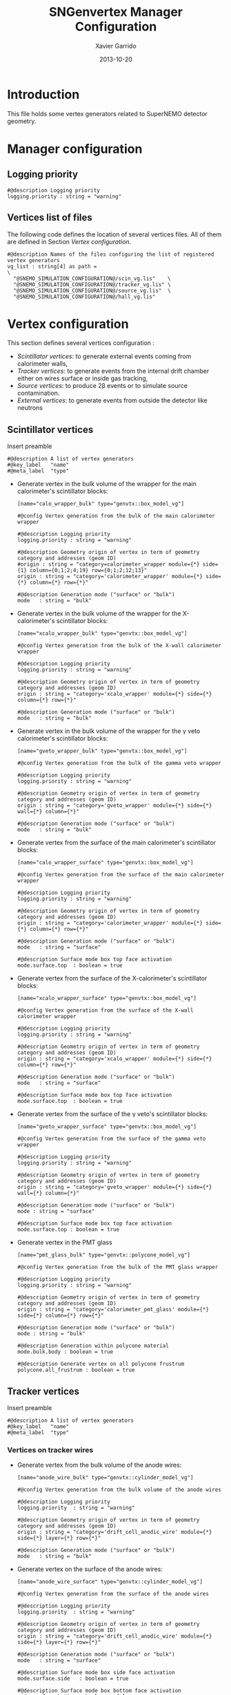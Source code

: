 #+TITLE:  SNGenvertex Manager Configuration
#+AUTHOR: Xavier Garrido
#+DATE:   2013-10-20
#+OPTIONS: ^:{}

* Introduction
This file holds some vertex generators related to SuperNEMO detector geometry.

* Manager configuration
:PROPERTIES:
:TANGLE: sngenvertex_manager.conf
:END:

** Logging priority
#+BEGIN_SRC shell
  #@description Logging priority
  logging.priority : string = "warning"
#+END_SRC

** Vertices list of files
The following code defines the location of several vertices files. All of them
are defined in Section [[Vertex configuration]].
#+BEGIN_SRC shell
  #@description Names of the files configuring the list of registered vertex generators
  vg_list : string[4] as path =                                              \
    "@SNEMO_SIMULATION_CONFIGURATION@/scin_vg.lis"    \
    "@SNEMO_SIMULATION_CONFIGURATION@/tracker_vg.lis" \
    "@SNEMO_SIMULATION_CONFIGURATION@/source_vg.lis"  \
    "@SNEMO_SIMULATION_CONFIGURATION@/hall_vg.lis"
#+END_SRC

* Vertex configuration
This section defines several vertices configuration :
- [[Scintillator vertices][Scintillator vertices]]: to generate external events coming from calorimeter
  walls,
- [[Tracker vertices][Tracker vertices]]: to generate events from the internal drift chamber either on
  wires surface or inside gas tracking,
- [[Source vertices][Source vertices]]: to produce 2\beta events or to simulate source contamination.
- [[External vertices][External vertices]]: to generate events from outside the detector like neutrons

** Scintillator vertices
:PROPERTIES:
:TANGLE: scin_vg.lis
:END:

Insert preamble
#+BEGIN_SRC shell
  #@description A list of vertex generators
  #@key_label   "name"
  #@meta_label  "type"
#+END_SRC

- Generate vertex in the bulk volume of the wrapper for the main calorimeter's
  scintillator blocks:

  #+BEGIN_SRC shell
    [name="calo_wrapper_bulk" type="genvtx::box_model_vg"]

    #@config Vertex generation from the bulk of the main calorimeter wrapper

    #@description Logging priority
    logging.priority : string = "warning"

    #@description Geometry origin of vertex in term of geometry category and addresses (geom ID)
    #origin : string = "category=calorimeter_wrapper module={*} side={1} column={0;1;2;4;19} row={0;1;2;12;13}"
    origin : string = "category='calorimeter_wrapper' module={*} side={*} column={*} row={*}"

    #@description Generation mode ("surface" or "bulk")
    mode   : string = "bulk"
  #+END_SRC

- Generate vertex in the bulk volume of the wrapper for the X-calorimeter's
  scintillator blocks:

  #+BEGIN_SRC shell
    [name="xcalo_wrapper_bulk" type="genvtx::box_model_vg"]

    #@config Vertex generation from the bulk of the X-wall calorimeter wrapper

    #@description Logging priority
    logging.priority : string = "warning"

    #@description Geometry origin of vertex in term of geometry category and addresses (geom ID)
    origin : string = "category='xcalo_wrapper' module={*} side={*} column={*} row={*}"

    #@description Generation mode ("surface" or "bulk")
    mode   : string = "bulk"
  #+END_SRC

- Generate vertex in the bulk volume of the wrapper for the \gamma veto
  calorimeter's scintillator blocks:

  #+BEGIN_SRC shell
    [name="gveto_wrapper_bulk" type="genvtx::box_model_vg"]

    #@config Vertex generation from the bulk of the gamma veto wrapper

    #@description Logging priority
    logging.priority : string = "warning"

    #@description Geometry origin of vertex in term of geometry category and addresses (geom ID)
    origin : string = "category='gveto_wrapper' module={*} side={*} wall={*} column={*}"

    #@description Generation mode ("surface" or "bulk")
    mode   : string = "bulk"
  #+END_SRC

- Generate vertex from the surface of the main calorimeter's scintillator blocks:

  #+BEGIN_SRC shell
    [name="calo_wrapper_surface" type="genvtx::box_model_vg"]

    #@config Vertex generation from the surface of the main calorimeter wrapper

    #@description Logging priority
    logging.priority : string = "warning"

    #@description Geometry origin of vertex in term of geometry category and addresses (geom ID)
    origin : string = "category='calorimeter_wrapper' module={*} side={*} column={*} row={*}"

    #@description Generation mode ("surface" or "bulk")
    mode   : string = "surface"

    #@description Surface mode box top face activation
    mode.surface.top  : boolean = true
  #+END_SRC

- Generate vertex from the surface of the X-calorimeter's scintillator blocks:

  #+BEGIN_SRC shell
    [name="xcalo_wrapper_surface" type="genvtx::box_model_vg"]

    #@config Vertex generation from the surface of the X-wall calorimeter wrapper

    #@description Logging priority
    logging.priority : string = "warning"

    #@description Geometry origin of vertex in term of geometry category and addresses (geom ID)
    origin : string = "category='xcalo_wrapper' module={*} side={*} column={*} row={*}"

    #@description Generation mode ("surface" or "bulk")
    mode   : string = "surface"

    #@description Surface mode box top face activation
    mode.surface.top  : boolean = true
  #+END_SRC

- Generate vertex from the surface of the \gamma veto's scintillator blocks:

  #+BEGIN_SRC shell
    [name="gveto_wrapper_surface" type="genvtx::box_model_vg"]

    #@config Vertex generation from the surface of the gamma veto wrapper

    #@description Logging priority
    logging.priority : string = "warning"

    #@description Geometry origin of vertex in term of geometry category and addresses (geom ID)
    origin : string = "category='gveto_wrapper' module={*} side={*} wall={*} column={*}"

    #@description Generation mode ("surface" or "bulk")
    mode : string = "surface"

    #@description Surface mode box top face activation
    mode.surface.top : boolean = true
  #+END_SRC

- Generate vertex in the PMT glass

  #+BEGIN_SRC shell
    [name="pmt_glass_bulk" type="genvtx::polycone_model_vg"]

    #@config Vertex generation from the bulk of the PMT glass wrapper

    #@description Logging priority
    logging.priority : string = "warning"

    #@description Geometry origin of vertex in term of geometry category and addresses (geom ID)
    origin : string = "category='calorimeter_pmt_glass' module={*} side={*} column={*} row={*}"

    #@description Generation mode ("surface" or "bulk")
    mode : string = "bulk"

    #@description Generation within polycone material
    mode.bulk.body : boolean = true

    #@description Generate vertex on all polycone frustrum
    polycone.all_frustrum : boolean = true
  #+END_SRC

** Tracker vertices
:PROPERTIES:
:TANGLE: tracker_vg.lis
:END:

Insert preamble
#+BEGIN_SRC shell
  #@description A list of vertex generators
  #@key_label   "name"
  #@meta_label  "type"
#+END_SRC

*** Vertices on tracker wires

- Generate vertex from the bulk volume of the anode wires:

  #+BEGIN_SRC shell
    [name="anode_wire_bulk" type="genvtx::cylinder_model_vg"]

    #@config Vertex generation from the bulk volume of the anode wires

    #@description Logging priority
    logging.priority  : string = "warning"

    #@description Geometry origin of vertex in term of geometry category and addresses (geom ID)
    origin : string = "category='drift_cell_anodic_wire' module={*} side={*} layer={*} row={*}"

    #@description Generation mode ("surface" or "bulk")
    mode   : string = "bulk"
  #+END_SRC

- Generate vertex on the surface of the anode wires:

  #+BEGIN_SRC shell
    [name="anode_wire_surface" type="genvtx::cylinder_model_vg"]

    #@config Vertex generation from the surface of the anode wires

    #@description Logging priority
    logging.priority  : string = "warning"

    #@description Geometry origin of vertex in term of geometry category and addresses (geom ID)
    origin : string = "category='drift_cell_anodic_wire' module={*} side={*} layer={*} row={*}"

    #@description Generation mode ("surface" or "bulk")
    mode   : string = "surface"

    #@description Surface mode box side face activation
    mode.surface.side   : boolean = true

    #@description Surface mode box bottom face activation
    mode.surface.bottom : boolean = false

    #@description Surface mode box top face activation
    mode.surface.top    : boolean = false
  #+END_SRC

- Generate vertex on the surface of the field wires:

  #+BEGIN_SRC shell
    [name="field_wire_surface" type="genvtx::cylinder_model_vg"]

    #@config Vertex generation from the surface of the field wires

    #@description Logging priority
    logging.priority  : string = "warning"

    #@description Geometry origin of vertex in term of geometry category and addresses (geom ID)
    origin : string = "category='drift_cell_field_wire' module={*} side={*} layer={*} row={*} set={*} wire={*}"

    #@description Generation mode ("surface" or "bulk")
    mode   : string = "surface"

    #@description Surface mode box side face activation
    mode.surface.side   : boolean = true

    #@description Surface mode box bottom face activation
    mode.surface.bottom : boolean = false

    #@description Surface mode box top face activation
    mode.surface.top    : boolean = false
  #+END_SRC

- Generate vertex from the bulk volume of the field wires:

  #+BEGIN_SRC shell
    [name="field_wire_bulk" type="genvtx::cylinder_model_vg"]

    #@config Vertex generation from the bulk volume of the anode wires

    #@description Logging priority
    logging.priority  : string = "warning"

    #@description Geometry origin of vertex in term of geometry category and addresses (geom ID)
    origin : string = "category='drift_cell_field_wire' module={*} side={*} layer={*} row={*}"

    #@description Generation mode ("surface" or "bulk")
    mode   : string = "bulk"
  #+END_SRC

*** Vertices within tracker volumes (wires included)
**** Generator using category list
This vertex generator is quite classical in the way that it uses the category
file list and especially, the =drift_cell_core= category. This means that
vertices are going to be generated in the cell core, wires included, but not
inside the gap between foil and first tracker layer as well as not within the
gap between the main calorimeter walls and the last tracker layer. In order to
get a full coverage of tracker gaz, you may have a look to the next section.

#+BEGIN_SRC shell
  [name="tracker_drift_cell_bulk" type="genvtx::box_model_vg"]

  #@config Vertex generation from the core of Geiger cell

  #@description Logging priority
  logging.priority  : string = "warning"

  #@description Geometry origin of vertex in term of geometry category and addresses (geom ID)
  origin : string = "category='drift_cell_core' module={*} side={*} layer={*} row={*}"

  #@description Generation mode ("surface" or "bulk")
  mode   : string = "bulk"
#+END_SRC

**** Vertex generator using hardcoded geometry position
The following vertex generator defines a box which dimensions are hardcoded by
following the dimensions between source foil and calroimeter walls. This means
that any change in the geometry setup like an increase of source foil thickness
will need to update this box dimensions. Nevertheless, this vertex generator
allows to shoot events from the full tracker volumes so basically where tracker
gaz will remain.

To calculate the box size and the box placement, the following dimensions have
been used :
- tracker volume is a box of 405\times5008\times3030 mm,
- the source core model has a thickness of 58 mm,
- the source foil thickness is 167 µm.

#+BEGIN_SRC shell
  [name="tracker_volume_box" type="genvtx::box_vg"]

  #@config Vertex generation from the tracker gaz

  #@description Logging priority
  logging.priority  : string = "warning"

  #@description Generation mode ("surface" or "bulk")
  mode   : string = "bulk"

  #@description Box x size
  box.x : real as length =  433.9165 mm

  #@description Box y size
  box.y : real as length = 5008.0 mm

  #@description Box z size
  box.z : real as length = 3030.0 mm
#+END_SRC

Then we define 2 placements : one for the front part ($x>0$) of the tracker and
another one for the back part ($x<0$).

#+BEGIN_SRC shell
  [name="tracker_front_volume_bulk" type="genvtx::placement_vg"]

  #@config Vertex generation from the front tracker volume

  #@description Logging priority
  logging.priority  : string = "warning"

  #@description Vertex generator name to place
  vertex_generator.name : string = "tracker_volume_box"

  #@description Placement along x-axis
  placement.x : real as length = 217.04175 mm

  #@description Placement along y-axis
  placement.y : real as length = 0.0 mm

  #@description Placement along z-axis
  placement.z : real as length = 0.0 mm
#+END_SRC

#+BEGIN_SRC shell
  [name="tracker_back_volume_bulk" type="genvtx::placement_vg"]

  #@config Vertex generation from the front tracker volume

  #@description Logging priority
  logging.priority  : string = "warning"

  #@description Vertex generator name to place
  vertex_generator.name : string = "tracker_volume_box"

  #@description Placement along x-axis
  placement.x : real as length = -217.04175 mm

  #@description Placement along y-axis
  placement.y : real as length = 0.0 mm

  #@description Placement along z-axis
  placement.z : real as length = 0.0 mm
#+END_SRC

We finally define a combined vertex generator in order to mix the two previous
vertex generators:
#+BEGIN_SRC shell
  [name="tracker_volume_bulk" type="genvtx::combined_vg"]

  #@config Vertex generation from the bulk volume of the tracker

  #@description Logging priority
  logging.priority  : string = "warning"

  #@description Geometry version requirement (not working with version lower than 2.0)
  geometry.setup_requirement : string = "snemo::demonstrator(>=3)"

  #@description Vertex generator names
  generators : string[2]  = "tracker_front_volume_bulk" "tracker_back_volume_bulk"

  #@description Absolute weight of different generators
  generators.tracker_front_volume_bulk.absolute_weight : real = 1.0
  generators.tracker_back_volume_bulk.absolute_weight  : real = 1.0
#+END_SRC

**** Vertex generator with validator

We finally use a rejection method based on changes from
https://nemo.lpc-caen.in2p3.fr/changeset/15140/genvtx/trunk. The idea is to
shoot vertex within SuperNEMO module and then reject the ones not inside
=tracking_gas=.

#+BEGIN_SRC shell
  [name="tracker_gas_bulk" type="genvtx::box_model_vg"]

  #@config Vertex generation from 'tracking_gas' material

  #@description Logging priority
  logging.priority  : string = "warning"

  #@description Geometry version requirement (not working with version lower than 3.0)
  geometry.setup_requirement : string = "snemo::demonstrator(>=3)"

  #@description Geometry origin of vertex in term of geometry category and addresses (geom ID)
  origin : string = "category='module' module={*}"

  #@description Generation mode ("surface" or "bulk")
  mode   : string = "bulk"
#+END_SRC

***** Vertex validation
Here starts the validation configuration. We first add a support to vertex
validation
#+BEGIN_SRC shell
  #@description Vertex validation support
  vertex_validation_support : boolean = true
#+END_SRC
we define the logging level
#+BEGIN_SRC shell
  #@description Maximum number of tries for the rejection method
  validation.logging.priority : string = "warning"
#+END_SRC
and we activate it
#+BEGIN_SRC shell
  #@description Vertex validation activation
  validation.activation : boolean = true
#+END_SRC

We also defines the maximum number of tries for the rejection process; above this
number the vertex generator throws an error.
#+BEGIN_SRC shell
  #@description Maximum number of tries for the rejection method
  validation.maximum_number_of_tries : integer = 1000
#+END_SRC

We finally define the validation id which refers to the =cut= identifiant with
which the validator is registered. Here we want to only keep vertex within the
=tracking_gas= material so we use a =in_materials_vertex_validator=
#+BEGIN_SRC shell
  #@description Vertex validation id
  validation.validator_id : string = "genvtx::in_materials_vertex_validator"
#+END_SRC
and we define the set of materials to be used
#+BEGIN_SRC shell
  #@description List of materials to be used
  validation.validator_params.materials.ref : string[1] = "tracking_gas"
#+END_SRC

We can also set the logging priority and the maximum depth to look inside
#+BEGIN_SRC shell
  # #@description Logging level for validator
  # validation.validator_params.max_depth : integer = 100

  #@description Logging level for validator
  validation.validator_params.logging.priority : string = "warning"
#+END_SRC

** Source vertices
:PROPERTIES:
:TANGLE: source_vg.lis
:END:

Since there are two types of source strips namely "internal" and "external" with
different size and then different isotope mass, we first define independent
vertices for each of this model and then use a =genvtx::combined_vg= model to
combine with appropriate weights. These vertices are only available with
SuperNEMO geometry version greater than 2.0.

Insert preamble
#+BEGIN_SRC shell
  #@description A list of vertex generators
  #@key_label   "name"
  #@meta_label  "type"
#+END_SRC

*** Internal source strips
- Generate vertex from the bulk volume of the source foil:
  #+BEGIN_SRC shell
    [name="source_strips_internal_bulk" type="genvtx::box_model_vg"]

    #@config Vertex generation from the bulk volume of the inner source strips

    #@description Logging priority
    logging.priority  : string = "warning"

    #@description Geometry version requirement (not working with version lower than 2.0)
    geometry.setup_requirement : string = "snemo::demonstrator(>=3)"

    #@description Geometry origin of vertex in term of geometry category and addresses (geom ID)
    origin : string = "category='source_strip' module={*} strip=[1;34]"

    #@description Generation mode ("surface" or "bulk")
    mode   : string = "bulk"
  #+END_SRC

- Generate vertex from the surface of the source foil:
  #+BEGIN_SRC shell
    [name="source_strips_internal_surface" type="genvtx::box_model_vg"]

    #@config Vertex generation from the surface of the inner source strips

    #@description Logging priority
    logging.priority  : string = "warning"

    #@description Geometry version requirement (not working with version lower than 2.0)
    geometry.setup_requirement : string = "snemo::demonstrator(>=3)"

    #@description Geometry origin of vertex in term of geometry category and addresses (geom ID)
    origin : string = "category='source_strip' module={*} strip=[1;34]"

    #@description Generation mode ("surface" or "bulk")
    mode   : string = "surface"

    #@description Surface mode box back face activation
    mode.surface.back  : boolean = true

    #@description Surface mode box front face activation
    mode.surface.front : boolean = true
  #+END_SRC

*** External source strips

- Generate vertex from the bulk volume of the source foil:
  #+BEGIN_SRC shell
    [name="source_strips_external_bulk" type="genvtx::box_model_vg"]

    #@config Vertex generation from the bulk volume of the outer source strips

    #@description Logging priority
    logging.priority  : string = "warning"

    #@description Geometry version requirement (not working with version lower than 2.0)
    geometry.setup_requirement : string = "snemo::demonstrator(>=3)"

    #@description Geometry origin of vertex in term of geometry category and addresses (geom ID)
    origin : string = "category='source_strip' module={*} strip={0;35}"

    #@description Generation mode ("surface" or "bulk")
    mode   : string = "bulk"
  #+END_SRC

- Generate vertex from the surface of the source foil:
  #+BEGIN_SRC shell
    [name="source_strips_external_surface" type="genvtx::box_model_vg"]

    #@config Vertex generation from the surface of the outer source strips

    #@description Logging priority
    logging.priority  : string = "warning"

    #@description Geometry version requirement (not working with version lower than 2.0)
    geometry.setup_requirement : string = "snemo::demonstrator(>=3)"

    #@description Geometry origin of vertex in term of geometry category and addresses (geom ID)
    origin : string = "category='source_strip' module={*} strip={0;35}"

    #@description Generation mode ("surface" or "bulk")
    mode   : string = "surface"

    #@description Surface mode box back face activation
    mode.surface.back  : boolean = true

    #@description Surface mode box front face activation
    mode.surface.front : boolean = true
  #+END_SRC

*** Combined vertex

- Generate vertex from both the bulk volume of all the source foils:
  #+BEGIN_SRC shell
    [name="source_strips_bulk" type="genvtx::combined_vg"]

    #@config Vertex generation from the bulk volume of the source strips

    #@description Logging priority
    logging.priority  : string = "warning"

    #@description Geometry version requirement (not working with version lower than 2.0)
    geometry.setup_requirement : string = "snemo::demonstrator(>=3)"

    #@description Vertex generator names
    generators : string[2]  = "source_strips_external_bulk" "source_strips_internal_bulk"

    #@description Absolute weight of different generators
    generators.source_strips_external_bulk.absolute_weight : real = 0.054
    generators.source_strips_internal_bulk.absolute_weight : real = 1.0
  #+END_SRC

- Generate vertex from the surface of all the source foils:
  #+BEGIN_SRC shell
    [name="source_strips_surface" type="genvtx::combined_vg"]

    #@config Vertex generation from the surface of the source strips

    #@description Logging priority
    logging.priority  : string = "warning"

    #@description Geometry version requirement (not working with version lower than 2.0)
    geometry.setup_requirement : string = "snemo::demonstrator(>=3)"

    #@description Vertex generator names
    generators : string[2] = \
      "source_strips_internal_surface" \
      "source_strips_external_surface"

    #@description Absolute weight of different generators
    generators.source_strips_external_surface.absolute_weight : real  = 0.054
    generators.source_strips_internal_surface.absolute_weight : real  = 1.0
  #+END_SRC
** External vertices
:PROPERTIES:
:TANGLE: hall_vg.lis
:END:

Insert preamble
#+BEGIN_SRC shell
  #@description A list of vertex generators
  #@key_label   "name"
  #@meta_label  "type"
#+END_SRC

- Generate vertex from the surface of the hall walls
  #+BEGIN_SRC shell
    [name="experimental_hall_surface" type="genvtx::box_model_vg"]

    #@config Vertex generation from the surface of the experimental hall

    #@description Logging priority
    logging.priority  : string = "notice"

    #@description Geometry origin of vertex in term of geometry category and addresses (geom ID)
    origin : string = "category='hall'"

    #@description Generation mode ("surface" or "bulk")
    mode   : string = "surface"

    #@description Surface mode box back face activation
    mode.surface.back   : boolean = true

    #@description Surface mode box front face activation
    mode.surface.front  : boolean = true

    #@description Surface mode box bottom face activation
    mode.surface.bottom : boolean = true

    #@description Surface mode box top face activation
    mode.surface.top    : boolean = true

    #@description Surface mode box left face activation
    mode.surface.left   : boolean = true

    #@description Surface mode box right face activation
    mode.surface.right  : boolean = true
  #+END_SRC

- Generate vertex from the volume of the hall
  #+BEGIN_SRC shell
    [name="experimental_hall_bulk" type="genvtx::box_model_vg"]

    #@config Vertex generation from the volume of the experimental hall

    #@description Logging priority
    logging.priority  : string = "notice"

    #@description Geometry origin of vertex in term of geometry category and addresses (geom ID)
    origin : string = "category='hall'"

    #@description Generation mode ("surface" or "bulk")
    mode   : string = "bulk"
  #+END_SRC
